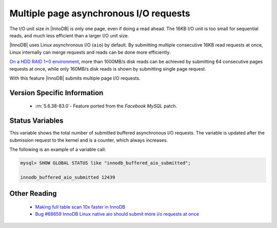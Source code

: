 .. _aio_page_requests:

=======================================
Multiple page asynchronous I/O requests
=======================================

The I/O unit size in |InnoDB| is only one page, even if doing a read ahead. 
The 16KB I/O unit is too small for sequential reads, and much less efficient
than a larger I/O unit size.

|InnoDB| uses Linux asynchronous I/O (``aio``) by default. By submitting
multiple consecutive 16KB read requests at once, Linux internally can merge
requests and reads can be done more efficiently.

`On a HDD RAID 1+0 environment
<http://yoshinorimatsunobu.blogspot.hr/2013/10/making-full-table-scan-10x-faster-in.html>`_,
more than 1000MB/s disk reads can be achieved by submitting 64 consecutive pages
requests at once, while only
160MB/s disk reads is shown by submitting single page request.

With this feature |InnoDB| submits multiple page I/O requests.

Version Specific Information
============================

 * :rn:`5.6.38-83.0`- Feature ported from the *Facebook MySQL* patch.

Status Variables
================

.. variable:: Innodb_buffered_aio_submitted

  :version 5.6.38-83.0: Implemented
  :vartype: Numeric
  :scope: Global

This variable shows the total number of submitted buffered asynchronous I/O requests.
The variable is updated after the submission request to the kernel and is a
counter, which always increases.

The following is an example of a variable call:

.. code-block:: mysql

   mysql> SHOW GLOBAL STATUS like "innodb_buffered_aio_submitted";

   innodb_buffered_aio_submitted 12439

Other Reading
=============

 * `Making full table scan 10x faster in InnoDB
   <http://yoshinorimatsunobu.blogspot.hr/2013/10/making-full-table-scan-10x-faster-in.html>`_

 * `Bug #68659	InnoDB Linux native aio should submit more i/o requests at once
   <https://bugs.mysql.com/bug.php?id=68659>`_
